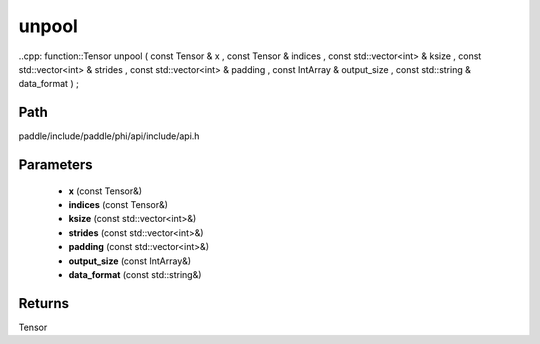 .. _en_api_paddle_experimental_unpool:

unpool
-------------------------------

..cpp: function::Tensor unpool ( const Tensor & x , const Tensor & indices , const std::vector<int> & ksize , const std::vector<int> & strides , const std::vector<int> & padding , const IntArray & output_size , const std::string & data_format ) ;


Path
:::::::::::::::::::::
paddle/include/paddle/phi/api/include/api.h

Parameters
:::::::::::::::::::::
	- **x** (const Tensor&)
	- **indices** (const Tensor&)
	- **ksize** (const std::vector<int>&)
	- **strides** (const std::vector<int>&)
	- **padding** (const std::vector<int>&)
	- **output_size** (const IntArray&)
	- **data_format** (const std::string&)

Returns
:::::::::::::::::::::
Tensor
